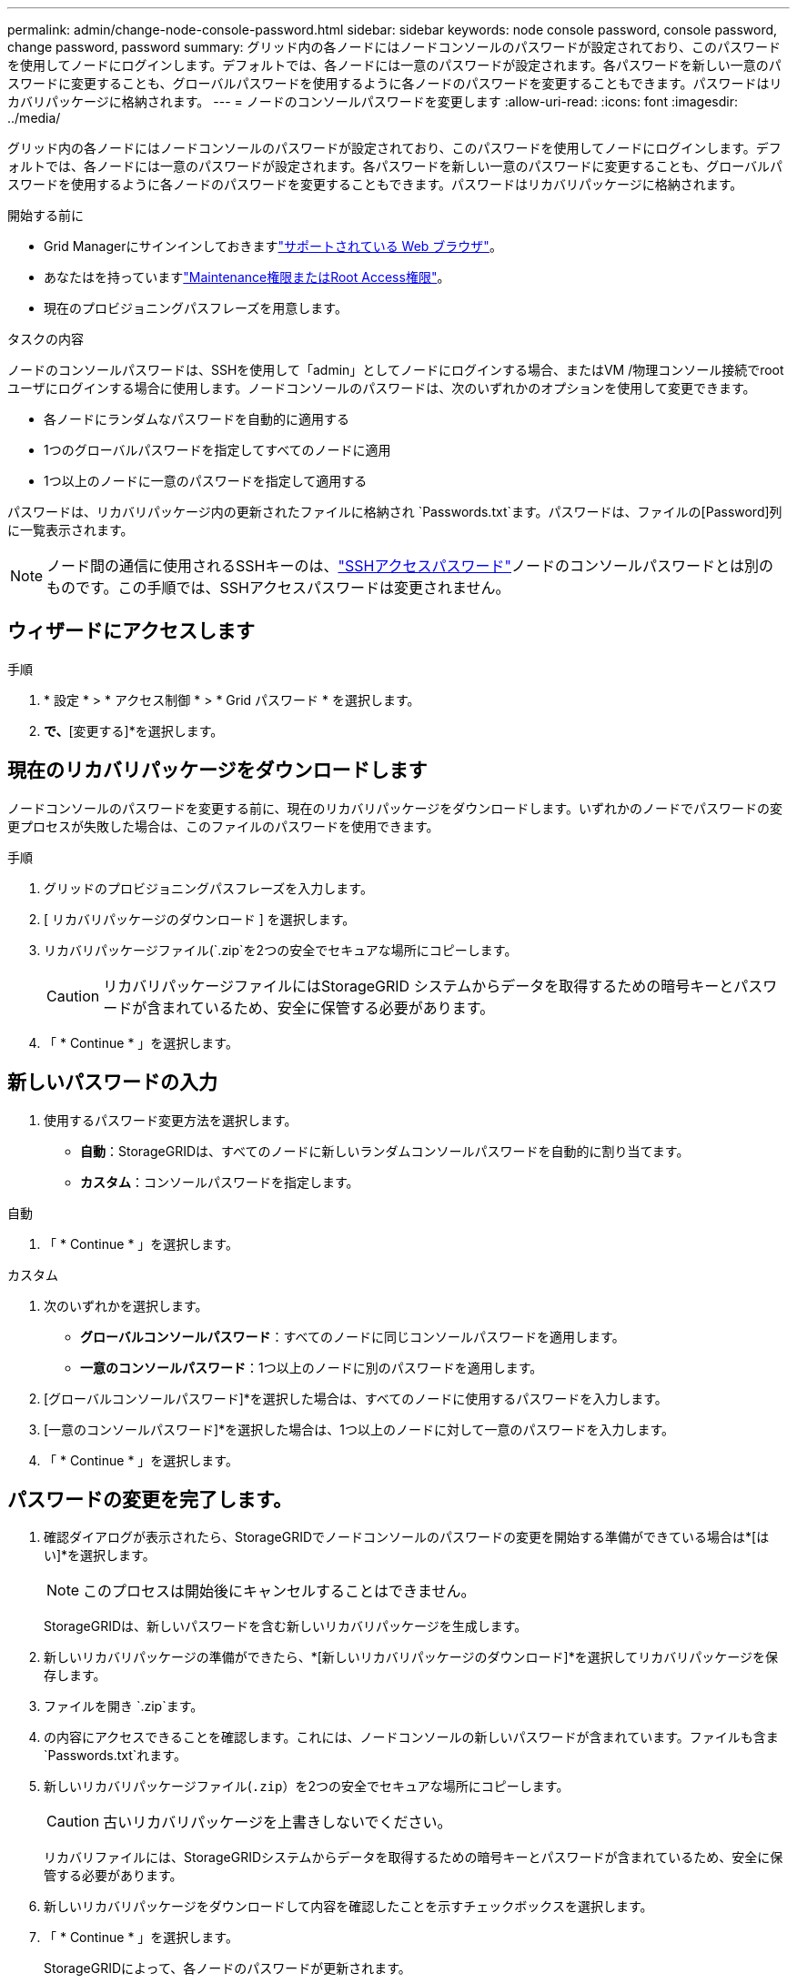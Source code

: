 ---
permalink: admin/change-node-console-password.html 
sidebar: sidebar 
keywords: node console password, console password, change password, password 
summary: グリッド内の各ノードにはノードコンソールのパスワードが設定されており、このパスワードを使用してノードにログインします。デフォルトでは、各ノードには一意のパスワードが設定されます。各パスワードを新しい一意のパスワードに変更することも、グローバルパスワードを使用するように各ノードのパスワードを変更することもできます。パスワードはリカバリパッケージに格納されます。 
---
= ノードのコンソールパスワードを変更します
:allow-uri-read: 
:icons: font
:imagesdir: ../media/


[role="lead"]
グリッド内の各ノードにはノードコンソールのパスワードが設定されており、このパスワードを使用してノードにログインします。デフォルトでは、各ノードには一意のパスワードが設定されます。各パスワードを新しい一意のパスワードに変更することも、グローバルパスワードを使用するように各ノードのパスワードを変更することもできます。パスワードはリカバリパッケージに格納されます。

.開始する前に
* Grid Managerにサインインしておきますlink:../admin/web-browser-requirements.html["サポートされている Web ブラウザ"]。
* あなたはを持っていますlink:admin-group-permissions.html["Maintenance権限またはRoot Access権限"]。
* 現在のプロビジョニングパスフレーズを用意します。


.タスクの内容
ノードのコンソールパスワードは、SSHを使用して「admin」としてノードにログインする場合、またはVM /物理コンソール接続でrootユーザにログインする場合に使用します。ノードコンソールのパスワードは、次のいずれかのオプションを使用して変更できます。

* 各ノードにランダムなパスワードを自動的に適用する
* 1つのグローバルパスワードを指定してすべてのノードに適用
* 1つ以上のノードに一意のパスワードを指定して適用する


パスワードは、リカバリパッケージ内の更新されたファイルに格納され `Passwords.txt`ます。パスワードは、ファイルの[Password]列に一覧表示されます。


NOTE: ノード間の通信に使用されるSSHキーのは、link:../admin/change-ssh-access-passwords.html["SSHアクセスパスワード"]ノードのコンソールパスワードとは別のものです。この手順では、SSHアクセスパスワードは変更されません。



== ウィザードにアクセスします

.手順
. * 設定 * > * アクセス制御 * > * Grid パスワード * を選択します。
. [ノードコンソールパスワードの変更]*で、*[変更する]*を選択します。




== [[download-current]]現在のリカバリパッケージをダウンロードします

ノードコンソールのパスワードを変更する前に、現在のリカバリパッケージをダウンロードします。いずれかのノードでパスワードの変更プロセスが失敗した場合は、このファイルのパスワードを使用できます。

.手順
. グリッドのプロビジョニングパスフレーズを入力します。
. [ リカバリパッケージのダウンロード ] を選択します。
. リカバリパッケージファイル(`.zip`を2つの安全でセキュアな場所にコピーします。
+

CAUTION: リカバリパッケージファイルにはStorageGRID システムからデータを取得するための暗号キーとパスワードが含まれているため、安全に保管する必要があります。

. 「 * Continue * 」を選択します。




== 新しいパスワードの入力

. 使用するパスワード変更方法を選択します。
+
** *自動*：StorageGRIDは、すべてのノードに新しいランダムコンソールパスワードを自動的に割り当てます。
** *カスタム*：コンソールパスワードを指定します。




[role="tabbed-block"]
====
.自動
--
. 「 * Continue * 」を選択します。


--
.カスタム
--
. 次のいずれかを選択します。
+
** *グローバルコンソールパスワード*：すべてのノードに同じコンソールパスワードを適用します。
** *一意のコンソールパスワード*：1つ以上のノードに別のパスワードを適用します。


. [グローバルコンソールパスワード]*を選択した場合は、すべてのノードに使用するパスワードを入力します。
. [一意のコンソールパスワード]*を選択した場合は、1つ以上のノードに対して一意のパスワードを入力します。
. 「 * Continue * 」を選択します。


--
====


== パスワードの変更を完了します。

. 確認ダイアログが表示されたら、StorageGRIDでノードコンソールのパスワードの変更を開始する準備ができている場合は*[はい]*を選択します。
+

NOTE: このプロセスは開始後にキャンセルすることはできません。

+
StorageGRIDは、新しいパスワードを含む新しいリカバリパッケージを生成します。

. 新しいリカバリパッケージの準備ができたら、*[新しいリカバリパッケージのダウンロード]*を選択してリカバリパッケージを保存します。
. ファイルを開き `.zip`ます。
. の内容にアクセスできることを確認します。これには、ノードコンソールの新しいパスワードが含まれています。ファイルも含ま `Passwords.txt`れます。
. 新しいリカバリパッケージファイル(`.zip`）を2つの安全でセキュアな場所にコピーします。
+

CAUTION: 古いリカバリパッケージを上書きしないでください。

+
リカバリファイルには、StorageGRIDシステムからデータを取得するための暗号キーとパスワードが含まれているため、安全に保管する必要があります。

. 新しいリカバリパッケージをダウンロードして内容を確認したことを示すチェックボックスを選択します。
. 「 * Continue * 」を選択します。
+
StorageGRIDによって、各ノードのパスワードが更新されます。

+
更新プロセス中にエラーが発生した場合は、進捗バーにパスワードの変更に失敗したノードの数が表示されます。パスワードを変更できなかったノードに対して、処理が自動的に再試行されます。プロセスが終了してもパスワードが変更されていないノードがある場合は、「 * Retry * 」ボタンが表示されます。

. 1 つ以上のノードでパスワードの更新に失敗した場合：
+
.. 表に表示されたエラーメッセージを確認します。
.. 問題を解決します。
.. [* Retry* ] を選択します。
+

NOTE: 再試行すると、前回のパスワード変更で失敗したノード上のノードコンソールパスワードのみが変更されます。



. 進捗バーに更新が残っていないことが示されたら、*[完了]*を選択します。
. すべてのノードのノードコンソールパスワードを変更したら、を削除し<<download-current,最初にダウンロードしたリカバリパッケージ>>ます。

